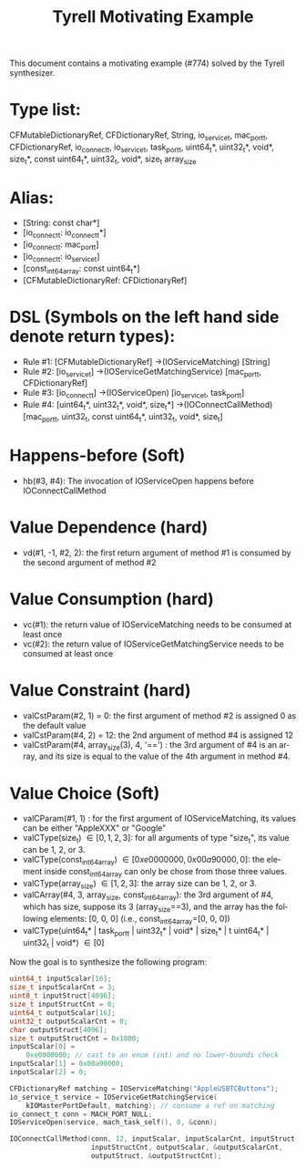 #+TITLE: Tyrell Motivating Example
#+OPTIONS: toc:nil
#+OPTIONS: html-postamble:nil
#+LANGUAGE: en

This document contains a motivating example (#774) solved by the Tyrell synthesizer.

* Type list:

CFMutableDictionaryRef, CFDictionaryRef, String, io_service_t, mac_port_t, CFDictionaryRef,
io_connect_t, io_service_t, task_port_t,
uint64_t*, uint32_t*, void*, size_t*, const uint64_t*, uint32_t, void*, size_t
array_size

* Alias:
    - [String: const char*]
    - [io_connect_t: io_connect_t*]
    - [io_connect_t: mac_port_t]
    - [io_connect_t: io_service_t]
    - [const_int64_array: const uint64_t*]
    - [CFMutableDictionaryRef: CFDictionaryRef]

* DSL (Symbols on the left hand side denote return types):

    - Rule #1: [CFMutableDictionaryRef] ->(IOServiceMatching) [String]
    - Rule #2: [io_service_t] ->(IOServiceGetMatchingService) [mac_port_t, CFDictionaryRef]
    - Rule #3: [io_connect_t] ->(IOServiceOpen) [io_service_t, task_port_t]
    - Rule #4: [uint64_t*, uint32_t*, void*, size_t*] ->(IOConnectCallMethod) [mac_port_t, uint32_t, const uint64_t*, uint32_t, void*, size_t]

* Happens-before (Soft)
    - hb(#3, #4): The invocation of IOServiceOpen happens before IOConnectCallMethod

* Value Dependence (hard)
    - vd(#1, -1, #2, 2): the first return argument of method #1 is consumed by the second argument of method #2

* Value Consumption (hard)
    - vc(#1): the return value of IOServiceMatching needs to be consumed at least once
    - vc(#2): the return value of IOServiceGetMatchingService needs to be consumed at least once

* Value Constraint (hard)
    - valCstParam(#2, 1) = 0: the first argument of method #2 is assigned 0 as the default value 
    - valCstParam(#4, 2) = 12: the 2nd argument of method #4 is assigned 12
    - valCstParam(#4, array_size(3), 4, '==') : the 3rd argument of #4 is an array, and its size is equal to the value of the 4th argument in method #4. 

* Value Choice (Soft)
    - valCParam(#1, 1) \in ["AppleUSBTCButtons", "GoogleVideoButtons"]: for the first argument of IOServiceMatching, its values can be either "AppleXXX" or "Google"
    - valCType(size_t) \in [0, 1, 2, 3]: for all arguments of type "size_t", its value can be 1, 2, or 3.
    - valCType(const_int64_array) \in [0xe0000000, 0x00a90000, 0]: the element inside const_int64_array can only be chose from those three values.
    - valCType(array_size) \in [1,2,3]: the array size can be 1, 2, or 3.
    - valCArray(#4, 3, array_size, const_int64_array): the 3rd argument of #4, which has size, suppose its 3 (array_size==3), and the array has the following elements: [0, 0, 0]  (i.e., const_int64_array=[0, 0, 0])
    - valCType(uint64_t* | task_port_t | uint32_t* | void* | size_t* | t uint64_t* | uint32_t | void*) \in [0]

Now the goal is to synthesize the following program:

#+BEGIN_SRC c
    uint64_t inputScalar[16];
    size_t inputScalarCnt = 3;
    uint8_t inputStruct[4096];
    size_t inputStructCnt = 0;
    uint64_t outputScalar[16];
    uint32_t outputScalarCnt = 0;
    char outputStruct[4096];
    size_t outputStructCnt = 0x1000;
    inputScalar[0] =
        0xe0000000; // cast to an enum (int) and no lower-bounds check
    inputScalar[1] = 0x00a90000;
    inputScalar[2] = 0;

    CFDictionaryRef matching = IOServiceMatching("AppleUSBTCButtons");
    io_service_t service = IOServiceGetMatchingService(
        kIOMasterPortDefault, matching); // consume a ref on matching
    io_connect_t conn = MACH_PORT_NULL;
    IOServiceOpen(service, mach_task_self(), 0, &conn);

    IOConnectCallMethod(conn, 12, inputScalar, inputScalarCnt, inputStruct,
                        inputStructCnt, outputScalar, &outputScalarCnt,
                        outputStruct, &outputStructCnt);
#+END_SRC
